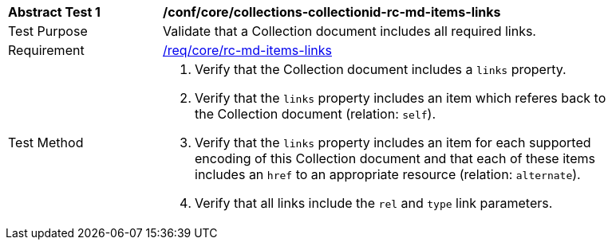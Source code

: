 [[ats_core_collections-collectionid-rc-md-items-links]]
[width="90%",cols="2,6a"]
|===
^|*Abstract Test {counter:ats-id}* |*/conf/core/collections-collectionid-rc-md-items-links*
^|Test Purpose | Validate that a Collection document includes all required links.
^|Requirement | 
<<req_core_rc-md-items-links,/req/core/rc-md-items-links>>
^|Test Method | 
. Verify that the Collection document includes a `links` property.

. Verify that the `links` property includes an item which referes back to the Collection document (relation: `self`).

. Verify that the `links` property includes an item for each supported encoding of this Collection document and that each of these items includes an `href` to an appropriate resource (relation: `alternate`).

. Verify that all links include the `rel` and `type` link parameters.
|===